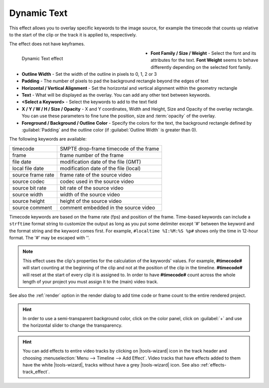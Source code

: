 .. meta::

   :description: Do your first steps with Kdenlive video editor, using draw grid effect
   :keywords: KDE, Kdenlive, video editor, help, learn, easy, effects, filter, video effects, generate, draw grid

.. metadata-placeholders

   :authors: - Yuri Chornoivan
             - Ttguy (https://userbase.kde.org/User:Ttguy)
             - Bernd Jordan (https://discuss.kde.org/u/berndmj)

   :license: Creative Commons License SA 4.0


.. _effects-dynamic_text:

Dynamic Text
============

This effect allows you to overlay specific keywords to the image source, for example the timecode that counts up relative to the start of the clip or the track it is applied to, respectively.

The effect does not have keyframes.

.. figure:: /images/effects_and_compositions/kdenlive2304_effects-dynamic_text.webp
   :width: 400px
   :figwidth: 400px
   :align: left
   :alt: kdenlive2304_effects-dynamic_text

   Dynamic Text effect

* **Font Family / Size / Weight** - Select the font and its attributes for the text. **Font Weight** seems to behave differently depending on the selected font family.

* **Outline Width** - Set the width of the outline in pixels to 0, 1, 2 or 3

* **Padding** - The number of pixels to pad the background rectangle beyond the edges of text

* **Horizontal / Vertical Alignment** - Set the horizontal and vertical alignment within the geometry rectangle

* **Text** - What will be displayed as the overlay. You can add any other text between keywords.

* **<Select a Keyword>** - Select the keywords to add to the text field

* **X / Y / W / H / Size / Opacity** - X and Y coordinates, Width and Height, Size and Opacity of the overlay rectangle. You can use these parameters to fine tune the position, size and :term:`opacity` of the overlay.

* **Foreground / Background / Outline Color** - Specify the colors for the text, the background rectangle defined by :guilabel:`Padding` and the outline color (if :guilabel:`Outline Width` is greater than 0).

.. rst-class:: clear-both


The following keywords are available:

.. list-table::
   :class: table-wrap

   * - timecode
     - SMPTE drop-frame timecode of the frame
   * - frame
     - frame number of the frame
   * - file date
     - modification date of the file (GMT)
   * - local file date
     - modification date of the file (local)
   * - source frame rate
     - frame rate of the source video
   * - source codec
     - codec used in the source video
   * - source bit rate
     - bit rate of the source video
   * - source width
     - width of the source video
   * - source height
     - height of the source video
   * - source comment
     - comment embedded in the source video

Timecode keywords are based on the frame rate (fps) and position of the frame. Time-based keywords can include a ``strftime`` format string to customize the output as long as you put some delimiter except '#' between the keyword and the format string and the keyword comes first. For example, ``#localtime %I:%M:%S %p#`` shows only the time in 12-hour format. The '#' may be escaped with '\'.

.. note:: This effect uses the clip's properties for the calculation of the keywords' values. For example, **#timecode#** will start counting at the beginning of the clip and not at the position of the clip in the timeline. **#timecode#** will reset at the start of every clip it is assigned to. In order to have **#timecode#** count across the whole length of your project you must assign it to the (main) video track.

See also the :ref:`render` option in the render dialog to add time code or frame count to the entire rendered project.

.. hint:: In order to use a semi-transparent background color, click on the color panel, click on :guilabel:`+` and use the horizontal slider to change the transparency.

.. hint:: You can add effects to entire video tracks by clicking on |tools-wizard| icon in the track header and choosing :menuselection:`Menu --> Timeline --> Add Effect`. Video tracks that have effects added to them have the white |tools-wizard|, tracks without have a grey |tools-wizard| icon. See also :ref:`effects-track_effect`.
